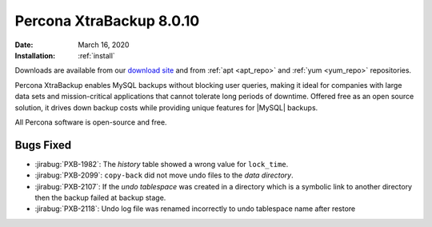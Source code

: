 .. _rn.8-0-10:

================================================================================
|pxb.name| |release|
================================================================================

:Date: |date|
:Installation: :ref:`install`

Downloads are available from our `download site
<https://www.percona.com/downloads/Percona-XtraBackup-LATEST/>`_ and from
:ref:`apt <apt_repo>` and :ref:`yum <yum_repo>` repositories.

|pxb.name| enables MySQL backups without blocking user queries, making it ideal
for companies with large data sets and mission-critical applications that cannot
tolerate long periods of downtime. Offered free as an open source solution, it
drives down backup costs while providing unique features for |MySQL| backups.

All |percona| software is open-source and free.

Bugs Fixed
================================================================================

- :jirabug:`PXB-1982`: The `history` table showed a wrong value for ``lock_time``.
- :jirabug:`PXB-2099`: ``copy-back`` did not move undo files to the *data directory*.
- :jirabug:`PXB-2107`: If the `undo tablespace` was created in a
  directory which is a symbolic link to another directory then the
  backup failed at backup stage.
- :jirabug:`PXB-2118`: Undo log file was renamed incorrectly to undo tablespace name after restore

.. |percona| replace:: Percona
.. |pxb.name| replace:: Percona XtraBackup
.. |date| replace:: March 16, 2020
.. |release| replace:: 8.0.10
